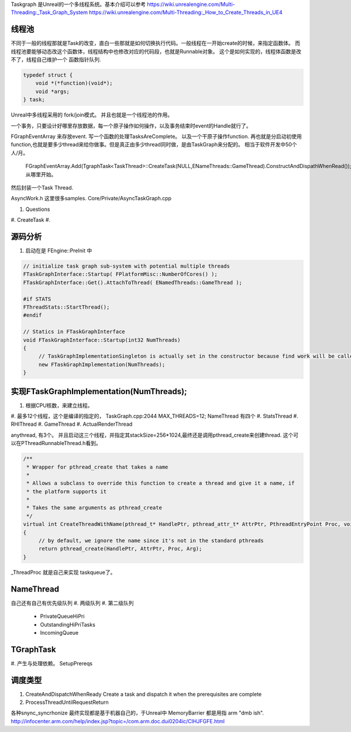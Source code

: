Taskgraph 是Unreal的一个多线程系统。基本介绍可以参考
https://wiki.unrealengine.com/Multi-Threading:_Task_Graph_System
https://wiki.unrealengine.com/Multi-Threading:_How_to_Create_Threads_in_UE4


线程池
======

不同于一般的线程那就是Task的改变，直白一些那就是如何切换执行代码。一般线程在一开始create的时候，来指定函数体。
而线程池要能够动态改这个函数体，线程结构中也修改对应的代码段，也就是Runnable对象。
这个是如何实现的，线程体函数是改不了，线程自己维护一个 函数指针队列.

.. code-block:: cpp
   
   typedef struct {
       void *(*function)(void*);
       void *args;
   } task;


Unreal中多线程采用的 fork/join模式。 并且也就是一个线程池的作用。

一个事务，只要设计好哪里存放数据，每一个原子操作如何操作，以及事务结束时event的Handle就行了。

FGraphEventArray 来存放event.
写一个函数的处理TasksAreComplete。
以及一个干原子操作function. 
再也就是分启动初使用 function,也就是要多少thread来给你做事。但是真正由多少thread同时做，是由TaskGraph来分配的。 相当于软件开发中50个 人/月。 
   FGraphEventArray.Add(TgraphTask<TaskThread>::CreateTask(NULL,ENameThreads::GameThread).ConstructAndDispathWhenRead());
   从哪里开始。

然后封装一个Task Thread.

.. code-block::
   class TaskThread {
       public:
          TaskThread() {};
          static const TCHAR*GetTaskName(){
               return TEXT("YourTaskName");
          };
          FORCEINLINE static TStatId GetStatId() {
                RETURN_QUICK_DCLEAR_CYCLESTAT(TaskThread,STATGROUP_TaskGraphTasks);
          }
          ....
          void DoTask(ENameThreads::Type CurrentThread,const GraphEventRef& myCompletionGraphEvent) {
               // do your real job
          }
   }

AsyncWork.h 这里很多samples.
Core/Private/AsyncTaskGraph.cpp 

#. Questions
#. CreateTask
#. 



源码分析 
=========

#. 启动在是 FEngine::PreInit 中

.. code-block:: cpp

   // initialize task graph sub-system with potential multiple threads
   FTaskGraphInterface::Startup( FPlatformMisc::NumberOfCores() );
   FTaskGraphInterface::Get().AttachToThread( ENamedThreads::GameThread );
   
   #if STATS
   FThreadStats::StartThread();
   #endif

   // Statics in FTaskGraphInterface
   void FTaskGraphInterface::Startup(int32 NumThreads)
   {
   	// TaskGraphImplementationSingleton is actually set in the constructor because find work will be called before this returns.
   	new FTaskGraphImplementation(NumThreads); 
   }
         

实现FTaskGraphImplementation(NumThreads); 
==========================================

#. 根据CPU核数，来建立线程。
#. 最多12个线程，这个是编译的指定的， TaskGraph.cpp:2044 MAX_THREADS=12;
NameThread 有四个
#. StatsThread
#. RHIThread
#. GameThread
#. ActualRenderThread

anythread, 有3个。
并且启动这三个线程，并指定其stackSize=256*1024,最终还是调用pthread_create来创建thread.
这个可以在PThreadRunnableThread.h看到。

.. code-block:: cpp

   /**
    * Wrapper for pthread_create that takes a name
    *
    * Allows a subclass to override this function to create a thread and give it a name, if
    * the platform supports it
    *
    * Takes the same arguments as pthread_create
    */
   virtual int CreateThreadWithName(pthread_t* HandlePtr, pthread_attr_t* AttrPtr, PthreadEntryPoint Proc, void* Arg, const ANSICHAR* /*Name*/)
   {
   	// by default, we ignore the name since it's not in the standard pthreads
   	return pthread_create(HandlePtr, AttrPtr, Proc, Arg);
   }
_ThreadProc 就是自己来实现 taskqueue了。    


NameThread
==========

自己还有自己有优先级队列
#. 两级队列
#. 第二级队列
    - PrivateQueueHiPri
    - OutstandingHiPriTasks
    - IncomingQueue

TGraphTask
==========

#. 产生与处理依赖。
SetupPrereqs

调度类型
========

#. CreateAndDispatchWhenReady
   Create a task and dispatch it when the prerequisites are complete
#. ProcessThreadUntilRequestReturn 



各种snync_syncrhonize 最终实现都是基于机器自己的，于Unreal中 MemoryBarrier 都是用指 arm "dmb ish". 
http://infocenter.arm.com/help/index.jsp?topic=/com.arm.doc.dui0204ic/CIHJFGFE.html
